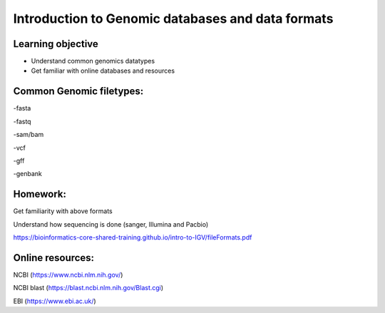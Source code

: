 ############
Introduction to Genomic databases and data formats
############

Learning objective
--------------------
* Understand common genomics datatypes
* Get familiar with online databases and resources

Common Genomic filetypes:
--------------------------
-fasta

-fastq

-sam/bam

-vcf

-gff

-genbank

Homework:
-----------

Get familiarity with above formats

Understand how sequencing is done (sanger, Illumina and Pacbio)

https://bioinformatics-core-shared-training.github.io/intro-to-IGV/fileFormats.pdf

Online resources:
------------------
NCBI (https://www.ncbi.nlm.nih.gov/)

NCBI blast (https://blast.ncbi.nlm.nih.gov/Blast.cgi)

EBI (https://www.ebi.ac.uk/)

